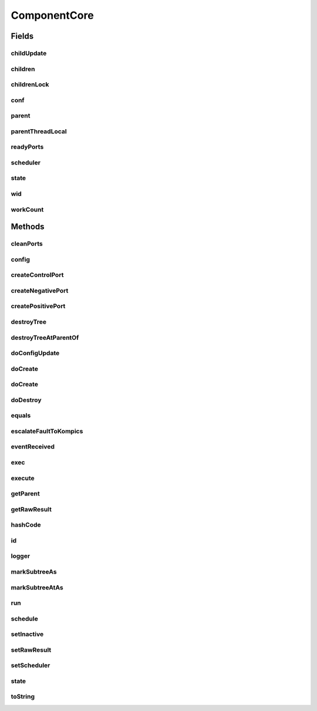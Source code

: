 .. java:import:: java.util Optional

.. java:import:: java.util LinkedList

.. java:import:: java.util List

.. java:import:: java.util UUID

.. java:import:: java.util.concurrent ForkJoinTask

.. java:import:: java.util.concurrent.atomic AtomicInteger

.. java:import:: java.util.concurrent.locks ReentrantReadWriteLock

.. java:import:: org.slf4j Logger

.. java:import:: se.sics.kompics.config Config

.. java:import:: se.sics.kompics.config ConfigUpdate

ComponentCore
=============

.. java:package:: se.sics.kompics
   :noindex:

.. java:type:: @SuppressWarnings public abstract class ComponentCore extends ForkJoinTask<Void> implements Component

   The \ ``ComponentCore``\  class.

   :author: Cosmin Arad <cosmin@sics.se>, Jim Dowling <jdowling@sics.se>, Lars Kroll <lkroll@kth.se>

Fields
------
childUpdate
^^^^^^^^^^^

.. java:field:: public static final ThreadLocal<Optional<ConfigUpdate>> childUpdate
   :outertype: ComponentCore

children
^^^^^^^^

.. java:field:: protected List<ComponentCore> children
   :outertype: ComponentCore

childrenLock
^^^^^^^^^^^^

.. java:field:: protected final ReentrantReadWriteLock childrenLock
   :outertype: ComponentCore

conf
^^^^

.. java:field:: protected Config conf
   :outertype: ComponentCore

parent
^^^^^^

.. java:field:: protected ComponentCore parent
   :outertype: ComponentCore

parentThreadLocal
^^^^^^^^^^^^^^^^^

.. java:field:: public static final ThreadLocal<ComponentCore> parentThreadLocal
   :outertype: ComponentCore

readyPorts
^^^^^^^^^^

.. java:field:: protected SpinlockQueue<PortCore<?>> readyPorts
   :outertype: ComponentCore

scheduler
^^^^^^^^^

.. java:field:: protected Scheduler scheduler
   :outertype: ComponentCore

state
^^^^^

.. java:field:: protected volatile Component.State state
   :outertype: ComponentCore

wid
^^^

.. java:field:: protected int wid
   :outertype: ComponentCore

workCount
^^^^^^^^^

.. java:field:: public AtomicInteger workCount
   :outertype: ComponentCore

Methods
-------
cleanPorts
^^^^^^^^^^

.. java:method:: protected abstract void cleanPorts()
   :outertype: ComponentCore

config
^^^^^^

.. java:method:: public Config config()
   :outertype: ComponentCore

createControlPort
^^^^^^^^^^^^^^^^^

.. java:method:: public abstract Negative<ControlPort> createControlPort()
   :outertype: ComponentCore

createNegativePort
^^^^^^^^^^^^^^^^^^

.. java:method:: public abstract <P extends PortType> Negative<P> createNegativePort(Class<P> portType)
   :outertype: ComponentCore

createPositivePort
^^^^^^^^^^^^^^^^^^

.. java:method:: public abstract <P extends PortType> Positive<P> createPositivePort(Class<P> portType)
   :outertype: ComponentCore

destroyTree
^^^^^^^^^^^

.. java:method:: protected void destroyTree(ComponentCore child)
   :outertype: ComponentCore

destroyTreeAtParentOf
^^^^^^^^^^^^^^^^^^^^^

.. java:method:: protected void destroyTreeAtParentOf(ComponentCore source)
   :outertype: ComponentCore

doConfigUpdate
^^^^^^^^^^^^^^

.. java:method:: abstract void doConfigUpdate(ConfigUpdate update)
   :outertype: ComponentCore

doCreate
^^^^^^^^

.. java:method:: public abstract <T extends ComponentDefinition> Component doCreate(Class<T> definition, Optional<Init<T>> initEvent)
   :outertype: ComponentCore

doCreate
^^^^^^^^

.. java:method:: public abstract <T extends ComponentDefinition> Component doCreate(Class<T> definition, Optional<Init<T>> initEvent, Optional<ConfigUpdate> update)
   :outertype: ComponentCore

doDestroy
^^^^^^^^^

.. java:method:: protected void doDestroy(Component component)
   :outertype: ComponentCore

equals
^^^^^^

.. java:method:: @Override public boolean equals(Object obj)
   :outertype: ComponentCore

escalateFaultToKompics
^^^^^^^^^^^^^^^^^^^^^^

.. java:method:: protected void escalateFaultToKompics(Fault fault)
   :outertype: ComponentCore

eventReceived
^^^^^^^^^^^^^

.. java:method:: public void eventReceived(PortCore<?> port, KompicsEvent event, int wid)
   :outertype: ComponentCore

exec
^^^^

.. java:method:: @Override protected boolean exec()
   :outertype: ComponentCore

execute
^^^^^^^

.. java:method:: public abstract void execute(int wid)
   :outertype: ComponentCore

getParent
^^^^^^^^^

.. java:method:: public ComponentCore getParent()
   :outertype: ComponentCore

getRawResult
^^^^^^^^^^^^

.. java:method:: @Override public Void getRawResult()
   :outertype: ComponentCore

hashCode
^^^^^^^^

.. java:method:: @Override public int hashCode()
   :outertype: ComponentCore

id
^^

.. java:method:: @Override public UUID id()
   :outertype: ComponentCore

logger
^^^^^^

.. java:method:: protected abstract Logger logger()
   :outertype: ComponentCore

markSubtreeAs
^^^^^^^^^^^^^

.. java:method:: protected void markSubtreeAs(State s)
   :outertype: ComponentCore

markSubtreeAtAs
^^^^^^^^^^^^^^^

.. java:method:: protected void markSubtreeAtAs(ComponentCore source, State s)
   :outertype: ComponentCore

run
^^^

.. java:method:: @Override public void run()
   :outertype: ComponentCore

schedule
^^^^^^^^

.. java:method:: protected void schedule(int wid)
   :outertype: ComponentCore

setInactive
^^^^^^^^^^^

.. java:method:: protected abstract void setInactive(Component child)
   :outertype: ComponentCore

setRawResult
^^^^^^^^^^^^

.. java:method:: @Override protected void setRawResult(Void value)
   :outertype: ComponentCore

setScheduler
^^^^^^^^^^^^

.. java:method:: public void setScheduler(Scheduler scheduler)
   :outertype: ComponentCore

   Sets the scheduler.

   :param scheduler: the new scheduler

state
^^^^^

.. java:method:: @Override public Component.State state()
   :outertype: ComponentCore

toString
^^^^^^^^

.. java:method:: @Override public String toString()
   :outertype: ComponentCore

